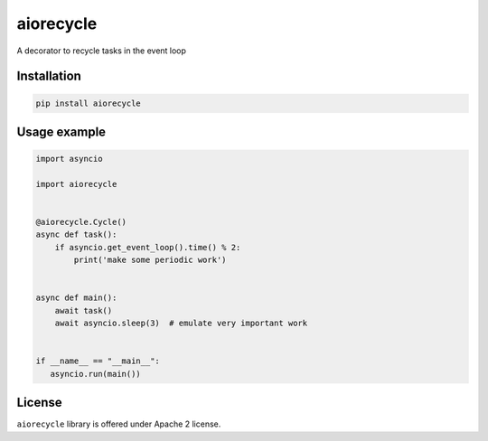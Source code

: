 ==========
aiorecycle
==========

.. image:: https://travis-ci.com/mpyatishev/aiorecycle.svg?branch=master
    :target: https://travis-ci.com/mpyatishev/aiorecycle
.. image:: https://codecov.io/gh/mpyatishev/aiorecycle/branch/master/graph/badge.svg
    :target: https://codecov.io/gh/mpyatishev/aiorecycle
.. image:: https://img.shields.io/pypi/v/aiorecycle.svg
    :target: https://pypi.python.org/pypi/aiorecycle


A decorator to recycle tasks in the event loop


Installation
============

.. code:: bash

   pip install aiorecycle


Usage example
=============

.. code:: python

   import asyncio

   import aiorecycle


   @aiorecycle.Cycle()
   async def task():
       if asyncio.get_event_loop().time() % 2:
           print('make some periodic work')


   async def main():
       await task()
       await asyncio.sleep(3)  # emulate very important work


   if __name__ == "__main__":
      asyncio.run(main())


License
=======

``aiorecycle`` library is offered under Apache 2 license.

